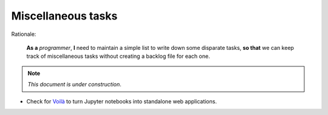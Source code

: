 Miscellaneous tasks
===================

Rationale:

  **As a** `programmer`, **I** need to maintain a simple list to write down
  some disparate tasks, **so that** we can keep track of miscellaneous tasks
  without creating a backlog file for each one.

.. note:: *This document is under construction*.

- Check for `Voilà <voila_>`__ to turn Jupyter notebooks into standalone web
  applications.

.. _voila: https://github.com/voila-dashboards/voila
